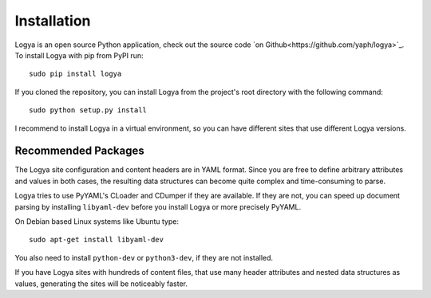 .. installation:

Installation
============

Logya is an open source Python application, check out the source code `on Github<https://github.com/yaph/logya>`_. To install Logya with pip from PyPI run:

::

    sudo pip install logya

If you cloned the repository, you can install Logya from the project's root directory with the following command:

::

    sudo python setup.py install

I recommend to install Logya in a virtual environment, so you can have different sites that use different Logya versions.

Recommended Packages
--------------------

The Logya site configuration and content headers are in YAML format. Since you are free to define arbitrary attributes and values in both cases, the resulting data structures can become quite complex and time-consuming to parse.

Logya tries to use PyYAML's CLoader and CDumper if they are available. If they are not, you can speed up document parsing by installing ``libyaml-dev`` before you install Logya or more precisely PyYAML.

On Debian based Linux systems like Ubuntu type:

::

    sudo apt-get install libyaml-dev

You also need to install ``python-dev`` or ``python3-dev``, if they are not installed.

If you have Logya sites with hundreds of content files, that use many header attributes and nested data structures as values, generating the sites will be noticeably faster.